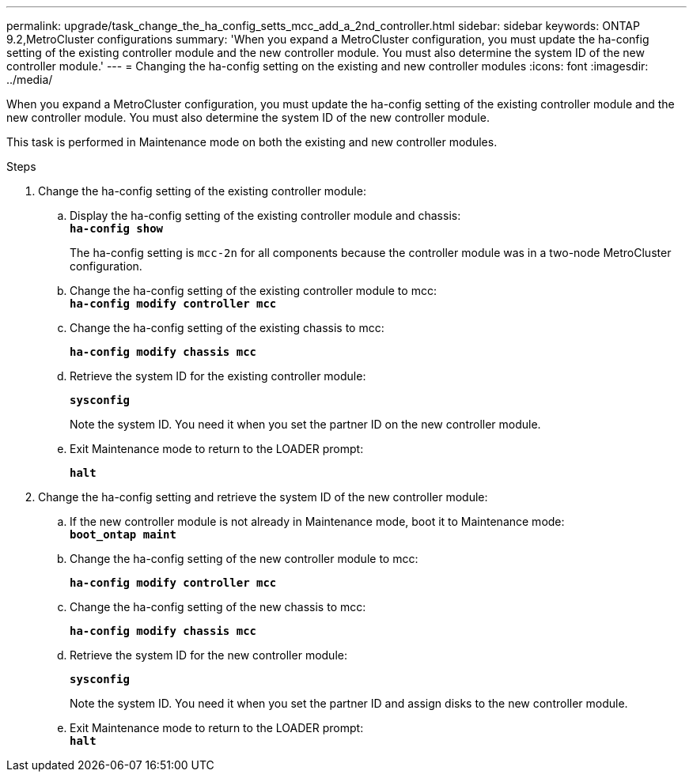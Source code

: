 ---
permalink: upgrade/task_change_the_ha_config_setts_mcc_add_a_2nd_controller.html
sidebar: sidebar
keywords: ONTAP 9.2,MetroCluster configurations
summary: 'When you expand a MetroCluster configuration, you must update the ha-config setting of the existing controller module and the new controller module. You must also determine the system ID of the new controller module.'
---
= Changing the ha-config setting on the existing and new controller modules
:icons: font
:imagesdir: ../media/

[.lead]
When you expand a MetroCluster configuration, you must update the ha-config setting of the existing controller module and the new controller module. You must also determine the system ID of the new controller module.

This task is performed in Maintenance mode on both the existing and new controller modules.

.Steps
. Change the ha-config setting of the existing controller module:
 .. Display the ha-config setting of the existing controller module and chassis:
 +
`*ha-config show*`
+
The ha-config setting is `mcc-2n` for all components because the controller module was in a two-node MetroCluster configuration.

 .. Change the ha-config setting of the existing controller module to mcc:
 +
`*ha-config modify controller mcc*`
 .. Change the ha-config setting of the existing chassis to mcc:
+
`*ha-config modify chassis mcc*`
 .. Retrieve the system ID for the existing controller module:
+
`*sysconfig*`
+
Note the system ID. You need it when you set the partner ID on the new controller module.

 .. Exit Maintenance mode to return to the LOADER prompt:
+
`*halt*`
. Change the ha-config setting and retrieve the system ID of the new controller module:
 .. If the new controller module is not already in Maintenance mode, boot it to Maintenance mode:
 +
`*boot_ontap maint*`
 .. Change the ha-config setting of the new controller module to mcc:
+
`*ha-config modify controller mcc*`
 .. Change the ha-config setting of the new chassis to mcc:
+
`*ha-config modify chassis mcc*`
 .. Retrieve the system ID for the new controller module:
+
`*sysconfig*`
+
Note the system ID. You need it when you set the partner ID and assign disks to the new controller module.

 .. Exit Maintenance mode to return to the LOADER prompt:
 +
`*halt*`
